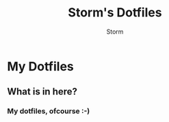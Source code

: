 #+TITLE: Storm's Dotfiles
#+AUTHOR: Storm

* My Dotfiles
** What is in here?
*** My dotfiles, ofcourse :-)
